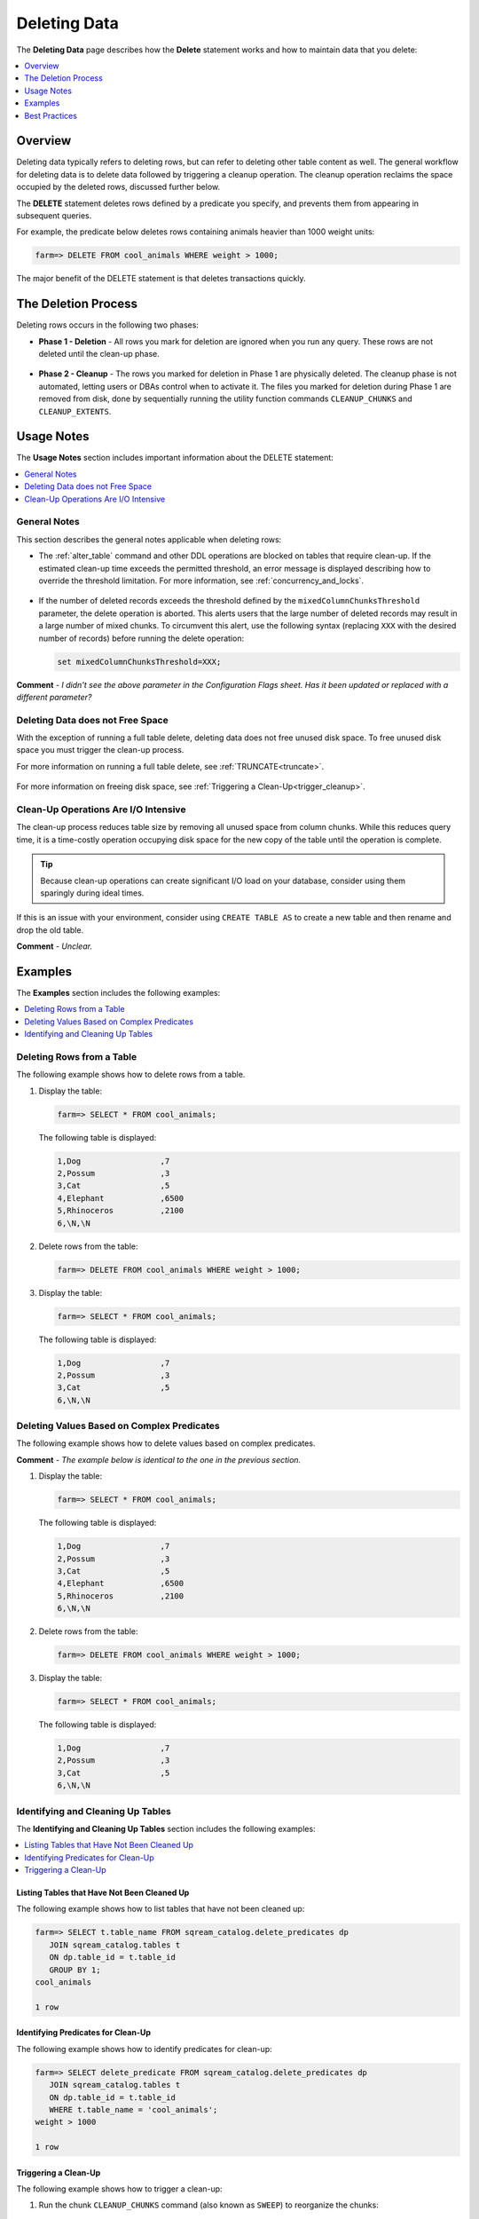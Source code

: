 .. _delete_guide:

***********************
Deleting Data
***********************
The **Deleting Data** page describes how the **Delete** statement works and how to maintain data that you delete:

.. contents::
   :local:
   :depth: 1

Overview
========================================
Deleting data typically refers to deleting rows, but can refer to deleting other table content as well. The general workflow for deleting data is to delete data followed by triggering a cleanup operation. The cleanup operation reclaims the space occupied by the deleted rows, discussed further below.

The **DELETE** statement deletes rows defined by a predicate you specify, and prevents them from appearing in subsequent queries.

For example, the predicate below deletes rows containing animals heavier than 1000 weight units:

.. code-block:: psql

   farm=> DELETE FROM cool_animals WHERE weight > 1000;

The major benefit of the DELETE statement is that deletes transactions quickly.

The Deletion Process
==========
Deleting rows occurs in the following two phases:

* **Phase 1 - Deletion** - All rows you mark for deletion are ignored when you run any query. These rows are not deleted until the clean-up phase. 

   ::
   
* **Phase 2 - Cleanup** - The rows you marked for deletion in Phase 1 are physically deleted. The cleanup phase is not automated, letting users or DBAs control when to activate it. The files you marked for deletion during Phase 1 are removed from disk, done by sequentially running the utility function commands ``CLEANUP_CHUNKS`` and ``CLEANUP_EXTENTS``.

.. TODO: isn't the delete cleanup able to complete a certain amount of work transactionally, so that you can do a massive cleanup in stages?

.. TODO: our current best practices is to use a cron job with sqream sql to run the delete cleanup. we should document how to do this, we have customers with very different delete schedules so we can give a few extreme examples and when/why you'd use them.

Usage Notes
=====================
The **Usage Notes** section includes important information about the DELETE statement:

.. contents::
   :local:
   :depth: 1
   
General Notes
----------------
This section describes the general notes applicable when deleting rows:

* The :ref:`alter_table` command and other DDL operations are blocked on tables that require clean-up. If the estimated clean-up time exceeds the permitted threshold, an error message is displayed describing how to override the threshold limitation. For more information, see :ref:`concurrency_and_locks`.

   ::

* If the number of deleted records exceeds the threshold defined by the ``mixedColumnChunksThreshold`` parameter, the delete operation is aborted. This alerts users that the large number of deleted records may result in a large number of mixed chunks. To circumvent this alert, use the following syntax (replacing ``XXX`` with the desired number of records) before running the delete operation:

  .. code-block:: postgres

     set mixedColumnChunksThreshold=XXX;
   
**Comment** - *I didn't see the above parameter in the Configuration Flags sheet. Has it been updated or replaced with a different parameter?*

Deleting Data does not Free Space
-----------------------------------------
With the exception of running a full table delete, deleting data does not free unused disk space. To free unused disk space you must trigger the clean-up process.

For more information on running a full table delete, see :ref:`TRUNCATE<truncate>`.

  ::
  
For more information on freeing disk space, see :ref:`Triggering a Clean-Up<trigger_cleanup>`.

Clean-Up Operations Are I/O Intensive
-------------------------------
The clean-up process reduces table size by removing all unused space from column chunks. While this reduces query time, it is a time-costly operation occupying disk space for the new copy of the table until the operation is complete.

.. tip::  Because clean-up operations can create significant I/O load on your database, consider using them sparingly during ideal times.

If this is an issue with your environment, consider using ``CREATE TABLE AS`` to create a new table and then rename and drop the old table.

**Comment** - *Unclear.*

Examples
=============
The **Examples** section includes the following examples:

.. contents::
   :local:
   :depth: 1
   
Deleting Rows from a Table
------------------------------
The following example shows how to delete rows from a table.

1. Display the table:

   .. code-block:: psql

      farm=> SELECT * FROM cool_animals;
   
   The following table is displayed:

   .. code-block:: psql

      1,Dog                 ,7
      2,Possum              ,3
      3,Cat                 ,5
      4,Elephant            ,6500
      5,Rhinoceros          ,2100
      6,\N,\N
   
2. Delete rows from the table:

   .. code-block:: psql

      farm=> DELETE FROM cool_animals WHERE weight > 1000;
	  
3. Display the table:

   .. code-block:: psql

      farm=> SELECT * FROM cool_animals;
   
   The following table is displayed:
  
   .. code-block:: psql    

      1,Dog                 ,7
      2,Possum              ,3
      3,Cat                 ,5
      6,\N,\N
   
Deleting Values Based on Complex Predicates
---------------------------------------------------
The following example shows how to delete values based on complex predicates.

**Comment** - *The example below is identical to the one in the previous section.*

1. Display the table:

   .. code-block:: psql

      farm=> SELECT * FROM cool_animals;
   
   The following table is displayed:

   .. code-block:: psql

      1,Dog                 ,7
      2,Possum              ,3
      3,Cat                 ,5
      4,Elephant            ,6500
      5,Rhinoceros          ,2100
      6,\N,\N
   
2. Delete rows from the table:

   .. code-block:: psql

      farm=> DELETE FROM cool_animals WHERE weight > 1000;
	  
3. Display the table:

   .. code-block:: psql

      farm=> SELECT * FROM cool_animals;
   
   The following table is displayed:
  
   .. code-block:: psql    

      1,Dog                 ,7
      2,Possum              ,3
      3,Cat                 ,5
      6,\N,\N
   
Identifying and Cleaning Up Tables
---------------------------------------
The **Identifying and Cleaning Up Tables** section includes the following examples:

.. contents::
   :local:
   :depth: 1
   
Listing Tables that Have Not Been Cleaned Up
^^^^^^^^^^^^^^^^^^^^^^^^^^^^^^^^^^^^^^^^^^^^^^^^^^
The following example shows how to list tables that have not been cleaned up:

.. code-block:: psql
   
   farm=> SELECT t.table_name FROM sqream_catalog.delete_predicates dp
      JOIN sqream_catalog.tables t
      ON dp.table_id = t.table_id
      GROUP BY 1;
   cool_animals
   
   1 row

Identifying Predicates for Clean-Up
^^^^^^^^^^^^^^^^^^^^^^^^^^^^^^^^^^^
The following example shows how to identify predicates for clean-up:

.. code-block:: psql

   farm=> SELECT delete_predicate FROM sqream_catalog.delete_predicates dp
      JOIN sqream_catalog.tables t
      ON dp.table_id = t.table_id
      WHERE t.table_name = 'cool_animals';
   weight > 1000
   
   1 row
   
.. _trigger_cleanup:

Triggering a Clean-Up
^^^^^^^^^^^^^^^^^^^^^^
The following example shows how to trigger a clean-up:

1. Run the chunk ``CLEANUP_CHUNKS`` command (also known as ``SWEEP``) to reorganize the chunks:

   .. code-block:: psql

      farm=> SELECT CLEANUP_CHUNKS('public','cool_animals');

2. Run the ``CLEANUP_EXTENTS`` command (also known as ``VACUUM``) to delete the leftover files:

   .. code-block:: psql
   
      farm=> SELECT CLEANUP_EXTENTS('public','cool_animals');
   
3. Display the table:

   .. code-block:: psql
   
      farm=> SELECT delete_predicate FROM sqream_catalog.delete_predicates dp
         JOIN sqream_catalog.tables t
         ON dp.table_id = t.table_id
         WHERE t.table_name = 'cool_animals';
		 
**Comment** - *Can you help me get the output for the above table?*

Best Practices
=====================================
This section includes the best practices when deleting rows:

* Run ``CLEANUP_CHUNKS`` and ``CLEANUP_EXTENTS`` after running large ``DELETE`` operations.

   ::

* When you delete large segments of data from very large tables, consider running a ``CREATE TABLE AS`` operation instead, renaming, and dropping the original table.

   ::

* Avoid killing ``CLEANUP_EXTENTS`` operations in progress.

   ::

* SQream is optimized for time-based data, which is data naturally ordered according to date or timestamp. Deleting rows based on such columns leads to increased performance.

   ::

For more information, see `Time-Based Data Management <https://docs.sqream.com/en/v2022.3_preview/feature_guides/flexible_data_clustering_data_clustering_methods.html#using-time-based-data-management>`_.

.. soft update concept

.. delete cleanup and it's properties. automatic/manual, in transaction or background

.. automatic background gives fast delete, minimal transaction overhead,
.. small cost to queries until background reorganised

.. when does delete use the metadata effectively

.. more examples